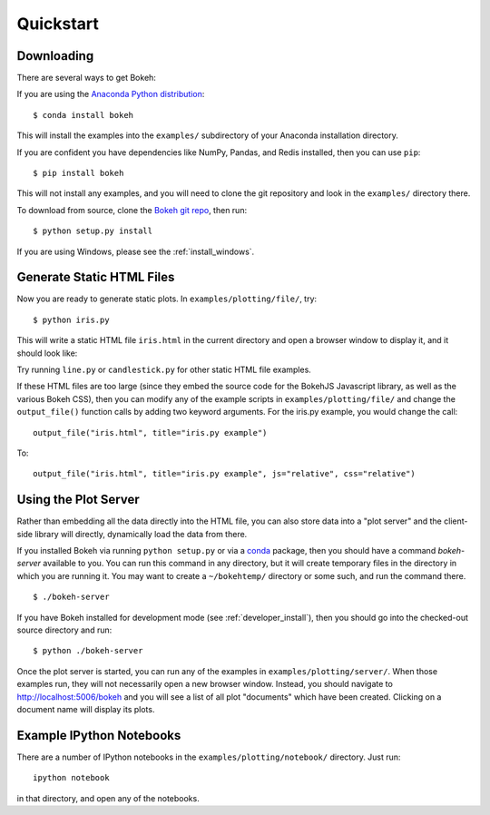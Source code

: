 
.. _quickstart:

##########
Quickstart
##########

Downloading
-----------

There are several ways to get Bokeh:

If you are using the `Anaconda Python distribution <http://continuum.io/anaconda>`_:
::

    $ conda install bokeh

This will install the examples into the ``examples/`` subdirectory of
your Anaconda installation directory.

If you are confident you have dependencies like NumPy, Pandas, and Redis installed,
then you can use ``pip``:
::

    $ pip install bokeh

This will not install any examples, and you will need to clone the git 
repository and look in the ``examples/`` directory there.

To download from source, clone the `Bokeh git repo <https://github.com/ContinuumIO/bokeh>`_,
then run:
::

    $ python setup.py install

If you are using Windows, please see the 
:ref:`install_windows`.


Generate Static HTML Files
--------------------------

Now you are ready to generate static plots. In ``examples/plotting/file/``, try:
::

    $ python iris.py

This will write a static HTML file ``iris.html`` in the current directory and
open a browser window to display it, and it should look like:

.. image:: images/iris.png

Try running ``line.py`` or ``candlestick.py`` for other static HTML file examples.

If these HTML files are too large (since they embed the source code for 
the BokehJS Javascript library, as well as the various Bokeh CSS), then you
can modify any of the example scripts in ``examples/plotting/file/`` and change
the ``output_file()`` function calls by adding two keyword arguments.  For the
iris.py example, you would change the call:
::

    output_file("iris.html", title="iris.py example")

To:
::

    output_file("iris.html", title="iris.py example", js="relative", css="relative")


Using the Plot Server
---------------------

Rather than embedding all the data directly into the HTML file, you can also
store data into a "plot server" and the client-side library will directly,
dynamically load the data from there.

If you installed Bokeh via running ``python setup.py`` or via a 
`conda <http://docs.continuum.io/conda/intro.html>`_ package, then you should
have a command `bokeh-server` available to you.  You can run this command in
any directory, but it will create temporary files in the directory in which
you are running it.  You may want to create a ``~/bokehtemp/`` directory or
some such, and run the command there.
::

    $ ./bokeh-server

If you have Bokeh installed for development mode (see :ref:`developer_install`), 
then you should go into the checked-out source directory and run:
::

    $ python ./bokeh-server

Once the plot server is started, you can run any of the examples in
``examples/plotting/server/``.  When those examples run, they will not
necessarily open a new browser window.  Instead, you should navigate to
`<http://localhost:5006/bokeh>`_ and you will see a list of all plot "documents"
which have been created.  Clicking on a document name will display its
plots.


Example IPython Notebooks
-------------------------

There are a number of IPython notebooks in the ``examples/plotting/notebook/``
directory.  Just run::

    ipython notebook

in that directory, and open any of the notebooks.

